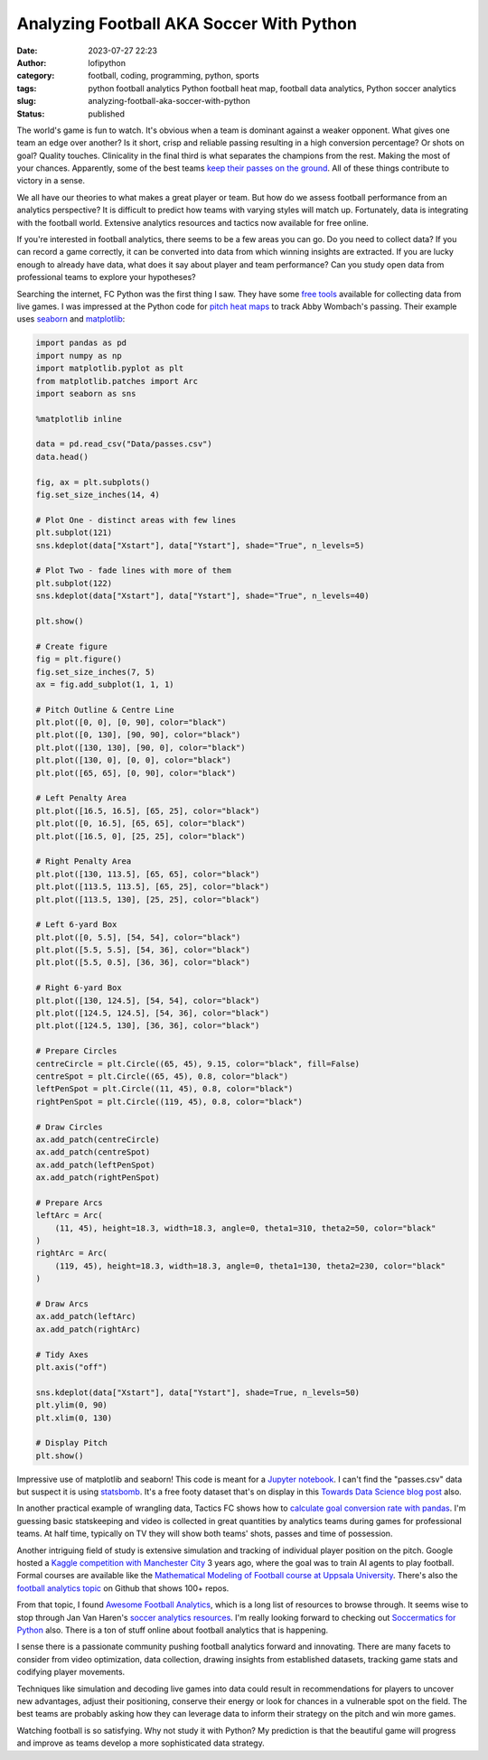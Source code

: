 Analyzing Football AKA Soccer With Python
#########################################
:date: 2023-07-27 22:23
:author: lofipython
:category: football, coding, programming, python, sports
:tags: python football analytics Python football heat map, football data analytics, Python soccer analytics
:slug: analyzing-football-aka-soccer-with-python
:status: published


The world's game is fun to watch. It's obvious when a team is dominant against a weaker opponent. What gives one team an edge over another? Is it short, crisp and reliable passing resulting in a high conversion percentage? Or shots on goal? Quality touches. Clinicality in the final third is what separates the champions from the rest. Making the most of your chances. Apparently, some of the best teams `keep their passes on the ground <https://statsbomb.com/news/statsbomb-data-case-studies-passing-height-and-passing-footedness/>`__. All of these things contribute to victory in a sense.

We all have our theories to what makes a great player or team. But how do we assess football performance from an analytics perspective? It is difficult to predict how teams with varying styles will match up. Fortunately, data is integrating with the football world. Extensive analytics resources and tactics now available for free online. 

If you're interested in football analytics, there seems to be a few areas you can go. Do you need to collect data? If you can record a game correctly, it can be converted into data from which winning insights are extracted. If you are lucky enough to already have data, what does it say about player and team performance? Can you study open data from professional teams to explore your hypotheses? 

Searching the internet, FC Python was the first thing I saw. They have some `free tools <https://fcpython.com/free-football-data-analysis-tools>`__ available for collecting data from live games. I was impressed at the Python code for `pitch heat maps <https://fcpython.com/visualisation/football-heatmaps-seaborn>`__ to track Abby Wombach's passing. Their example uses `seaborn <https://seaborn.pydata.org/>`__ and `matplotlib <https://matplotlib.org/>`__:


.. code-block:: python


    import pandas as pd
    import numpy as np
    import matplotlib.pyplot as plt
    from matplotlib.patches import Arc
    import seaborn as sns

    %matplotlib inline

    data = pd.read_csv("Data/passes.csv")
    data.head()

    fig, ax = plt.subplots()
    fig.set_size_inches(14, 4)

    # Plot One - distinct areas with few lines
    plt.subplot(121)
    sns.kdeplot(data["Xstart"], data["Ystart"], shade="True", n_levels=5)

    # Plot Two - fade lines with more of them
    plt.subplot(122)
    sns.kdeplot(data["Xstart"], data["Ystart"], shade="True", n_levels=40)

    plt.show()

    # Create figure
    fig = plt.figure()
    fig.set_size_inches(7, 5)
    ax = fig.add_subplot(1, 1, 1)

    # Pitch Outline & Centre Line
    plt.plot([0, 0], [0, 90], color="black")
    plt.plot([0, 130], [90, 90], color="black")
    plt.plot([130, 130], [90, 0], color="black")
    plt.plot([130, 0], [0, 0], color="black")
    plt.plot([65, 65], [0, 90], color="black")

    # Left Penalty Area
    plt.plot([16.5, 16.5], [65, 25], color="black")
    plt.plot([0, 16.5], [65, 65], color="black")
    plt.plot([16.5, 0], [25, 25], color="black")

    # Right Penalty Area
    plt.plot([130, 113.5], [65, 65], color="black")
    plt.plot([113.5, 113.5], [65, 25], color="black")
    plt.plot([113.5, 130], [25, 25], color="black")

    # Left 6-yard Box
    plt.plot([0, 5.5], [54, 54], color="black")
    plt.plot([5.5, 5.5], [54, 36], color="black")
    plt.plot([5.5, 0.5], [36, 36], color="black")

    # Right 6-yard Box
    plt.plot([130, 124.5], [54, 54], color="black")
    plt.plot([124.5, 124.5], [54, 36], color="black")
    plt.plot([124.5, 130], [36, 36], color="black")

    # Prepare Circles
    centreCircle = plt.Circle((65, 45), 9.15, color="black", fill=False)
    centreSpot = plt.Circle((65, 45), 0.8, color="black")
    leftPenSpot = plt.Circle((11, 45), 0.8, color="black")
    rightPenSpot = plt.Circle((119, 45), 0.8, color="black")

    # Draw Circles
    ax.add_patch(centreCircle)
    ax.add_patch(centreSpot)
    ax.add_patch(leftPenSpot)
    ax.add_patch(rightPenSpot)

    # Prepare Arcs
    leftArc = Arc(
        (11, 45), height=18.3, width=18.3, angle=0, theta1=310, theta2=50, color="black"
    )
    rightArc = Arc(
        (119, 45), height=18.3, width=18.3, angle=0, theta1=130, theta2=230, color="black"
    )

    # Draw Arcs
    ax.add_patch(leftArc)
    ax.add_patch(rightArc)

    # Tidy Axes
    plt.axis("off")

    sns.kdeplot(data["Xstart"], data["Ystart"], shade=True, n_levels=50)
    plt.ylim(0, 90)
    plt.xlim(0, 130)

    # Display Pitch
    plt.show()


.. image:: {static}/blog/images/pitchheatmap.png
  :alt: Analyzing football with Python


Impressive use of matplotlib and seaborn! This code is meant for a `Jupyter notebook <https://jupyter.org/install>`__. I can't find the "passes.csv" data but suspect it is using `statsbomb <https://pypi.org/project/statsbomb/>`__. It's a free footy dataset that's on display in this `Towards Data Science blog post <https://towardsdatascience.com/how-to-easily-get-football-data-with-a-python-package-without-web-scraping-c922e7ebfb41>`__ also. 


In another practical example of wrangling data, Tactics FC shows how to `calculate goal conversion rate with pandas <https://medium.com/@TacticsFC/analyzing-football-data-with-python-7b4e89c7abd8>`__. I'm guessing basic statskeeping and video is collected in great quantities by analytics teams during games for professional teams. At half time, typically on TV they will show both teams' shots, passes and time of possession. 

Another intriguing field of study is extensive simulation and tracking of individual player position on the pitch. Google hosted a `Kaggle competition with Manchester City <https://www.kaggle.com/competitions/google-football/code>`__ 3 years ago, where the goal was to train AI agents to play football. Formal courses are available like the `Mathematical Modeling of Football course at Uppsala University <https://www.uu.se/en/study/course?query=1RT001>`__. There's also the `football analytics topic <https://github.com/topics/football-analytics>`__ on Github that shows 100+ repos. 

From that topic, I found `Awesome Football Analytics <https://github.com/diegopastor/awesome-football-analytics>`__, which is a long list of resources to browse through. It seems wise to stop through Jan Van Haren's `soccer analytics resources <https://github.com/JanVanHaaren/soccer-analytics-resources>`__. I'm really looking forward to checking out `Soccermatics for Python <https://github.com/Friends-of-Tracking-Data-FoTD/SoccermaticsForPython/>`__ also. There is a ton of stuff online about football analytics that is happening.

I sense there is a passionate community pushing football analytics forward and innovating. There are many facets to consider from video optimization, data collection, drawing insights from established datasets, tracking game stats and codifying player movements. 

Techniques like simulation and decoding live games into data could result in recommendations for players to uncover new advantages, adjust their positioning, conserve their energy or look for chances in a vulnerable spot on the field. The best teams are probably asking how they can leverage data to inform their strategy on the pitch and win more games.

Watching football is so satisfying. Why not study it with Python? My prediction is that the beautiful game will progress and improve as teams develop a more sophisticated data strategy.